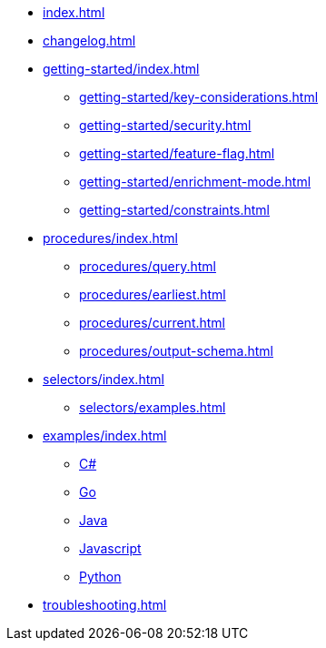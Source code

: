 * xref:index.adoc[]
* xref:changelog.adoc[]
* xref:getting-started/index.adoc[]
** xref:getting-started/key-considerations.adoc[]
** xref:getting-started/security.adoc[]
** xref:getting-started/feature-flag.adoc[]
** xref:getting-started/enrichment-mode.adoc[]
** xref:getting-started/constraints.adoc[]

* xref:procedures/index.adoc[]
** xref:procedures/query.adoc[]
// TODO maybe have a "previous" here, indicating how to fetch the ID from the previous
** xref:procedures/earliest.adoc[]
** xref:procedures/current.adoc[]
** xref:procedures/output-schema.adoc[]


* xref:selectors/index.adoc[]
** xref:selectors/examples.adoc[]

* xref:examples/index.adoc[]
** xref:examples/csharp.adoc[C#]
** xref:examples/go.adoc[Go]
** xref:examples/java.adoc[Java]
** xref:examples/js.adoc[Javascript]
** xref:examples/python.adoc[Python]

* xref:troubleshooting.adoc[]

//* xref:getting-started.adoc[]
//* xref:content-types.adoc[]

